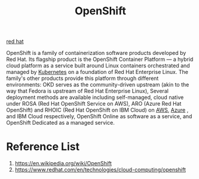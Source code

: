 :PROPERTIES:
:ID:       6bf33d95-36f3-44b4-9ea5-360995b13321
:END:
#+title: OpenShift
#+filetags:

[[id:b43d8d6b-8b65-468b-ae66-d3bbb4aad1ef][red hat]]

OpenShift is a family of containerization software products developed by Red Hat. Its flagship product is the OpenShift Container Platform — a hybrid cloud platform as a service built around Linux containers orchestrated and managed by [[id:b60301a4-574f-43ee-a864-15f5793ea990][Kubernetes]] on a foundation of Red Hat Enterprise Linux. The family's other products provide this platform through different environments: OKD serves as the community-driven upstream (akin to the way that Fedora is upstream of Red Hat Enterprise Linux), Several deployment methods are available including self-managed, cloud native under ROSA (Red Hat OpenShift Service on AWS), ARO (Azure Red Hat OpenShift) and RHOIC (Red Hat OpenShift on IBM Cloud) on [[id:dcf5e347-8a8a-4c63-a822-53f558025f8c][AWS]], [[id:c40c4861-f09d-4bc2-a606-d2b62cc533f9][Azure]] , and IBM Cloud respectively, OpenShift Online as software as a service, and OpenShift Dedicated as a managed service.

* Reference List
1. https://en.wikipedia.org/wiki/OpenShift
2. https://www.redhat.com/en/technologies/cloud-computing/openshift
